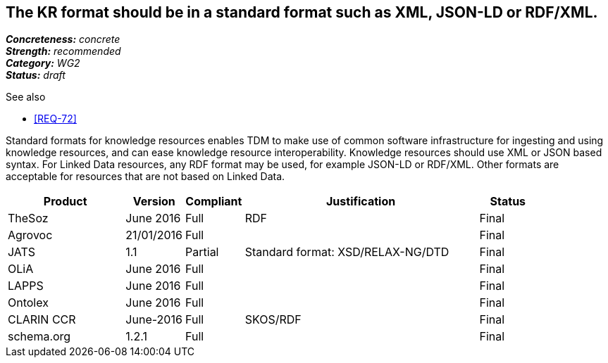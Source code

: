 == The KR format should be in a standard format such as XML, JSON-LD or RDF/XML.

[%hardbreaks]
[small]#*_Concreteness:_* __concrete__#
[small]#*_Strength:_* __recommended__#
[small]#*_Category:_* __WG2__#
[small]#*_Status:_* __draft__#

.See also
* <<REQ-72>>

Standard formats for knowledge resources enables TDM to make use of common software infrastructure for ingesting and using knowledge resources, and can ease knowledge resource interoperability. Knowledge resources should use XML or JSON based syntax. For Linked Data resources, any RDF format may be used, for example JSON-LD or RDF/XML. Other formats are acceptable for resources that are not based on Linked Data.

[cols="2,1,1,4,1"]
|====
|Product|Version|Compliant|Justification|Status

| TheSoz
| June 2016
| Full
| RDF
| Final

| Agrovoc
| 21/01/2016
| Full
| 
| Final

| JATS
| 1.1
| Partial
| Standard format: XSD/RELAX-NG/DTD
| Final

| OLiA
| June 2016
| Full
| 
| Final

| LAPPS
| June 2016
| Full
| 
| Final


| Ontolex
| June 2016
| Full
| 
| Final

| CLARIN CCR
| June-2016
| Full
| SKOS/RDF
| Final

| schema.org
| 1.2.1
| Full
| 
| Final

|====

